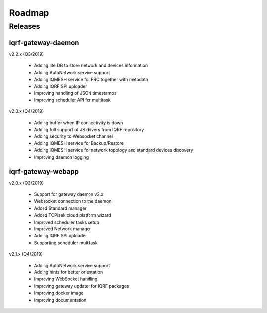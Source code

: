 Roadmap
=======

Releases
--------

iqrf-gateway-daemon
+++++++++++++++++++

v2.2.x (Q3/2019)

 * Adding lite DB to store network and devices information 
 * Adding AutoNetwork service support
 * Adding IQMESH service for FRC together with metadata
 * Adding IQRF SPI uploader 
 * Improving handling of JSON timestamps
 * Improving scheduler API for multitask

v2.3.x (Q4/2019)

 * Adding buffer when IP connectivity is down 
 * Adding full support of JS drivers from IQRF repository
 * Adding security to Websocket channel
 * Adding IQMESH service for Backup/Restore
 * Adding IQMESH service for network topology and standard devices discovery 
 * Improving daemon logging

iqrf-gateway-webapp
+++++++++++++++++++

v2.0.x (Q3/2019)

 * Support for gateway daemon v2.x
 * Websocket connection to the daemon
 * Added Standard manager
 * Added TCPisek cloud platform wizard
 * Improved scheduler tasks setup 
 * Improved Network manager
 * Adding IQRF SPI uploader
 * Supporting scheduler multitask

v2.1.x (Q4/2019)

 * Adding AutoNetwork service support
 * Adding hints for better orientation
 * Improving WebSocket handling
 * Improving gateway updater for IQRF packages
 * Improving docker image
 * Improving documentation
